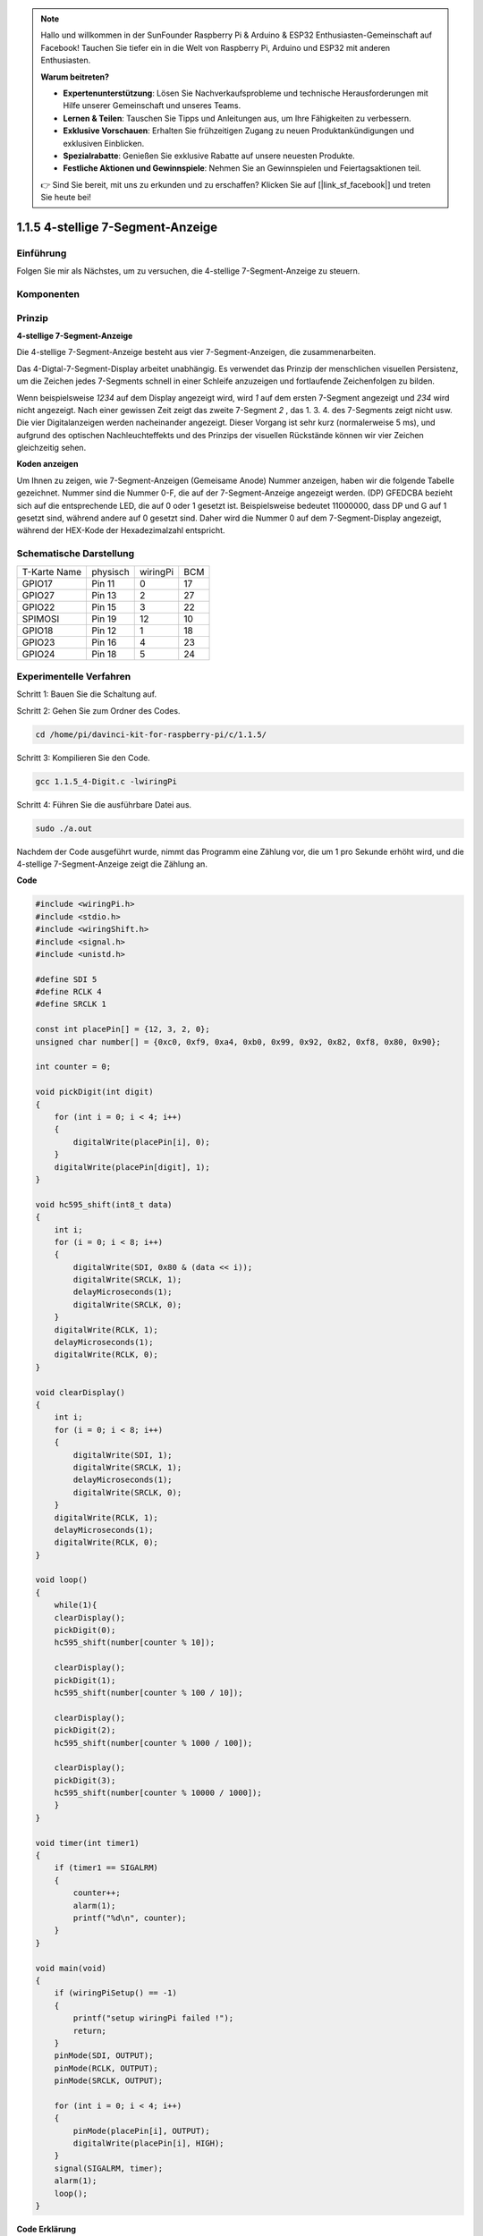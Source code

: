 .. note::

    Hallo und willkommen in der SunFounder Raspberry Pi & Arduino & ESP32 Enthusiasten-Gemeinschaft auf Facebook! Tauchen Sie tiefer ein in die Welt von Raspberry Pi, Arduino und ESP32 mit anderen Enthusiasten.

    **Warum beitreten?**

    - **Expertenunterstützung**: Lösen Sie Nachverkaufsprobleme und technische Herausforderungen mit Hilfe unserer Gemeinschaft und unseres Teams.
    - **Lernen & Teilen**: Tauschen Sie Tipps und Anleitungen aus, um Ihre Fähigkeiten zu verbessern.
    - **Exklusive Vorschauen**: Erhalten Sie frühzeitigen Zugang zu neuen Produktankündigungen und exklusiven Einblicken.
    - **Spezialrabatte**: Genießen Sie exklusive Rabatte auf unsere neuesten Produkte.
    - **Festliche Aktionen und Gewinnspiele**: Nehmen Sie an Gewinnspielen und Feiertagsaktionen teil.

    👉 Sind Sie bereit, mit uns zu erkunden und zu erschaffen? Klicken Sie auf [|link_sf_facebook|] und treten Sie heute bei!

.. _py_4_sig:

1.1.5 4-stellige 7-Segment-Anzeige
====================================

Einführung
-----------------

Folgen Sie mir als Nächstes, um zu versuchen, die 4-stellige 7-Segment-Anzeige zu steuern.

Komponenten
---------------

.. image:: ../img/list_4_digit.png


Prinzip
--------------

**4-stellige 7-Segment-Anzeige**

Die 4-stellige 7-Segment-Anzeige besteht aus vier 7-Segment-Anzeigen, die zusammenarbeiten.

.. image:: ../img/4-digit-sche.png

Das 4-Digtal-7-Segment-Display arbeitet unabhängig. 
Es verwendet das Prinzip der menschlichen visuellen Persistenz, 
um die Zeichen jedes 7-Segments schnell in einer Schleife anzuzeigen und fortlaufende Zeichenfolgen zu bilden.

Wenn beispielsweise *1234* auf dem Display angezeigt wird, 
wird *1* auf dem ersten 7-Segment angezeigt und *234* wird nicht angezeigt. 
Nach einer gewissen Zeit zeigt das zweite 7-Segment *2* , das 1. 3. 4. des 7-Segments zeigt nicht usw. 
Die vier Digitalanzeigen werden nacheinander angezeigt. Dieser Vorgang ist sehr kurz (normalerweise 5 ms), 
und aufgrund des optischen Nachleuchteffekts und des Prinzips der visuellen Rückstände können wir vier Zeichen gleichzeitig sehen.

.. image:: ../img/image78.png


**Koden anzeigen**

Um Ihnen zu zeigen, wie 7-Segment-Anzeigen (Gemeisame Anode) Nummer anzeigen, 
haben wir die folgende Tabelle gezeichnet. 
Nummer sind die Nummer 0-F, die auf der 7-Segment-Anzeige angezeigt werden. (DP) GFEDCBA bezieht sich auf die entsprechende LED, 
die auf 0 oder 1 gesetzt ist. Beispielsweise bedeutet 11000000, dass DP und G auf 1 gesetzt sind, während andere auf 0 gesetzt sind. 
Daher wird die Nummer 0 auf dem 7-Segment-Display angezeigt, während der HEX-Kode der Hexadezimalzahl entspricht.

.. image:: ../img/common_anode.png


Schematische Darstellung
--------------------------

============ ======== ======== ===
T-Karte Name physisch wiringPi BCM
GPIO17       Pin 11   0        17
GPIO27       Pin 13   2        27
GPIO22       Pin 15   3        22
SPIMOSI      Pin 19   12       10
GPIO18       Pin 12   1        18
GPIO23       Pin 16   4        23
GPIO24       Pin 18   5        24
============ ======== ======== ===

.. image:: ../img/schmatic_4_digit.png


Experimentelle Verfahren
-----------------------------------

Schritt 1: Bauen Sie die Schaltung auf.

.. image:: ../img/image80.png
    :width: 800

Schritt 2: Gehen Sie zum Ordner des Codes.

.. raw:: html

   <run></run>

.. code-block::

    cd /home/pi/davinci-kit-for-raspberry-pi/c/1.1.5/

Schritt 3: Kompilieren Sie den Code.

.. raw:: html

   <run></run>

.. code-block::

    gcc 1.1.5_4-Digit.c -lwiringPi

Schritt 4: Führen Sie die ausführbare Datei aus.

.. raw:: html

   <run></run>

.. code-block::

    sudo ./a.out

Nachdem der Code ausgeführt wurde, nimmt das Programm eine Zählung vor, die um 1 pro Sekunde erhöht wird, und die 4-stellige 7-Segment-Anzeige zeigt die Zählung an.

**Code**

.. code-block:: c

    #include <wiringPi.h>
    #include <stdio.h>
    #include <wiringShift.h>
    #include <signal.h>
    #include <unistd.h>

    #define SDI 5
    #define RCLK 4
    #define SRCLK 1

    const int placePin[] = {12, 3, 2, 0};
    unsigned char number[] = {0xc0, 0xf9, 0xa4, 0xb0, 0x99, 0x92, 0x82, 0xf8, 0x80, 0x90};

    int counter = 0;

    void pickDigit(int digit)
    {
        for (int i = 0; i < 4; i++)
        {
            digitalWrite(placePin[i], 0);
        }
        digitalWrite(placePin[digit], 1);
    }

    void hc595_shift(int8_t data)
    {
        int i;
        for (i = 0; i < 8; i++)
        {
            digitalWrite(SDI, 0x80 & (data << i));
            digitalWrite(SRCLK, 1);
            delayMicroseconds(1);
            digitalWrite(SRCLK, 0);
        }
        digitalWrite(RCLK, 1);
        delayMicroseconds(1);
        digitalWrite(RCLK, 0);
    }

    void clearDisplay()
    {
        int i;
        for (i = 0; i < 8; i++)
        {
            digitalWrite(SDI, 1);
            digitalWrite(SRCLK, 1);
            delayMicroseconds(1);
            digitalWrite(SRCLK, 0);
        }
        digitalWrite(RCLK, 1);
        delayMicroseconds(1);
        digitalWrite(RCLK, 0);
    }

    void loop()
    {
        while(1){
        clearDisplay();
        pickDigit(0);
        hc595_shift(number[counter % 10]);

        clearDisplay();
        pickDigit(1);
        hc595_shift(number[counter % 100 / 10]);

        clearDisplay();
        pickDigit(2);
        hc595_shift(number[counter % 1000 / 100]);
    
        clearDisplay();
        pickDigit(3);
        hc595_shift(number[counter % 10000 / 1000]);
        }
    }

    void timer(int timer1)
    { 
        if (timer1 == SIGALRM)
        { 
            counter++;
            alarm(1); 
            printf("%d\n", counter);
        }
    }

    void main(void)
    {
        if (wiringPiSetup() == -1)
        { 
            printf("setup wiringPi failed !");
            return;
        }
        pinMode(SDI, OUTPUT); 
        pinMode(RCLK, OUTPUT);
        pinMode(SRCLK, OUTPUT);
        
        for (int i = 0; i < 4; i++)
        {
            pinMode(placePin[i], OUTPUT);
            digitalWrite(placePin[i], HIGH);
        }
        signal(SIGALRM, timer); 
        alarm(1);               
        loop(); 
    }



**Code Erklärung**

.. code-block:: c

    const int placePin[] = {12, 3, 2, 0};

Diese vier Pins steuern die gemeinsamen Anodenpins der vierstelligen 7-Segment-Anzeigen.

.. code-block:: c

    unsigned char number[] = {0xc0, 0xf9, 0xa4, 0xb0, 0x99, 0x92, 0x82, 0xf8, 0x80, 0x90};

Ein Segmentkode-Array von 0 bis 9 in hexadezimaler Darstellung (gemeinsame Anode).

.. code-block:: c

    void pickDigit(int digit)
    {
        for (int i = 0; i < 4; i++)
        {
            digitalWrite(placePin[i], 0);
        }
        digitalWrite(placePin[digit], 1);
    }

Wählen Sie den Ort des Wertes. Es gibt nur einen Ort, der jedes Mal aktiviert werden sollte. Der aktivierte Ort wird hoch geschrieben.

.. code-block:: c

    void loop()
    {
        while(1){
        clearDisplay();
        pickDigit(0);
        hc595_shift(number[counter % 10]);

        clearDisplay();
        pickDigit(1);
        hc595_shift(number[counter % 100 / 10]);

        clearDisplay();
        pickDigit(2);
        hc595_shift(number[counter % 1000 / 100]);
    
        clearDisplay();
        pickDigit(3);
        hc595_shift(number[counter % 10000 / 1000]);
        }
    }

Mit dieser Funktion wird die auf der 4-stelligen 7-Segment-Anzeige angezeigte Nummer eingestellt.

* ``clearDisplay()`` ：Schreiben Sie in 11111111, um diese acht LEDs auf der 7-Segment-Anzeige auszuschalten und den angezeigten Inhalt zu löschen.
* ``pickDigit(0)`` ：Wählen Sie die vierte 7-Segment-Anzeige.
* ``hc595_shift(number[counter%10])`` ：Die Nummer in der einzelnen Ziffer des Zählers wird im vierten Segment angezeigt.

.. code-block:: c

    signal(SIGALRM, timer); 

Dies ist eine vom System bereitgestellte Funktion. Der Prototyp der Kode lautet:

.. code-block:: c

    sig_t signal(int signum,sig_t handler);

Nach dem Ausführen des ``signal()`` hält der Prozess, sobald er das entsprechende Signal (in diesem Fall SIGALRM) erhalten hat, 
die vorhandene Aufgabe sofort an und verarbeitet die eingestellte Funktion (in diesem Fall ``timer(sig)`` ).

.. code-block:: c

    alarm(1);

Dies ist auch eine vom System bereitgestellte Funktion. Der Kode-Prototyp ist:

.. code-block:: c

    unsigned int alarm (unsigned int seconds);

Es erzeugt nach einer bestimmten Anzahl von Sekunden ein SIGALRM-Signal.

.. code-block:: c

    void timer(int timer1)
    { 
        if (timer1 == SIGALRM)
        { 
            counter++;
            alarm(1); 
            printf("%d\n", counter);
        }
    }


Wir verwenden die obigen Funktionen, um die Timer-Funktion zu implementieren. Nachdem der ``alarm()`` das SIGALRM-Signal erzeugt hat, 
wird die Timer-Funktion aufgerufen. Addiere 1 zum Zähler und die Funktion ``alarm(1)`` wird nach 1 Sekunde wiederholt aufgerufen.
